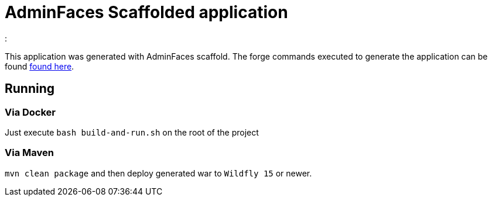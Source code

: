 = AdminFaces Scaffolded application
:  

This application was generated with AdminFaces scaffold. The forge commands executed to generate the application can be found https://github.com/adminfaces/admin-addon#generated-application[found here^].


== Running


=== Via Docker

Just execute `bash build-and-run.sh` on the root of the project 

=== Via Maven

`mvn clean package` and then deploy generated war to `Wildfly 15` or newer. 
